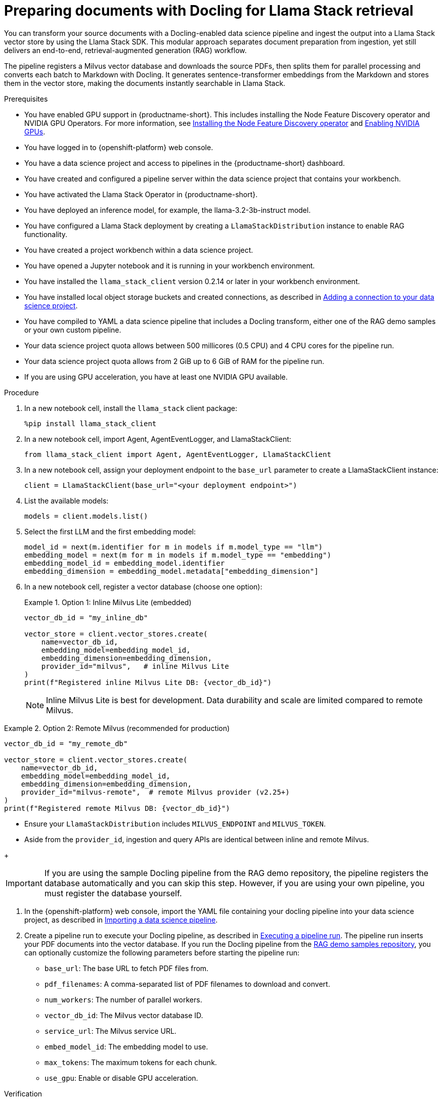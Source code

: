 :_module-type: PROCEDURE

[id="preparing-documents-with-docling-for-llama-stack-retrieval_{context}"]
= Preparing documents with Docling for Llama Stack retrieval

[role="_abstract"]
You can transform your source documents with a Docling-enabled data science pipeline and ingest the output into a Llama Stack vector store by using the Llama Stack SDK. This modular approach separates document preparation from ingestion, yet still delivers an end-to-end, retrieval-augmented generation (RAG) workflow.

The pipeline registers a Milvus vector database and downloads the source PDFs, then splits them for parallel processing and converts each batch to Markdown with Docling. It generates sentence-transformer embeddings from the Markdown and stores them in the vector store, making the documents instantly searchable in Llama Stack.

.Prerequisites
ifndef::upstream[]
* You have enabled GPU support in {productname-short}. This includes installing the Node Feature Discovery operator and NVIDIA GPU Operators. For more information, see link:https://docs.redhat.com/en/documentation/openshift_container_platform/{ocp-latest-version}/html/specialized_hardware_and_driver_enablement/psap-node-feature-discovery-operator#installing-the-node-feature-discovery-operator_psap-node-feature-discovery-operator[Installing the Node Feature Discovery operator^] and link:{rhoaidocshome}{default-format-url}/managing_openshift_ai/enabling_accelerators#enabling-nvidia-gpus_managing-rhoai[Enabling NVIDIA GPUs^].
endif::[]
ifdef::upstream[]
* You have enabled GPU support. This includes installing the Node Feature Discovery and NVIDIA GPU Operators. For more information, see link:https://docs.nvidia.com/datacenter/cloud-native/openshift/latest/index.html[NVIDIA GPU Operator on {org-name} OpenShift Container Platform^] in the NVIDIA documentation. 
endif::[]
* You have logged in to {openshift-platform} web console.
* You have a data science project and access to pipelines in the {productname-short} dashboard.
* You have created and configured a pipeline server within the data science project that contains your workbench.
* You have activated the Llama Stack Operator in {productname-short}.
* You have deployed an inference model, for example, the llama-3.2-3b-instruct model. 
* You have configured a Llama Stack deployment by creating a `LlamaStackDistribution` instance to enable RAG functionality.
* You have created a project workbench within a data science project.
* You have opened a Jupyter notebook and it is running in your workbench environment.
ifdef::upstream[]
* You have installed local object storage buckets and created connections, as described in link:{odhdocshome}/working-on-data-science-projects/#adding-a-connection-to-your-data-science-project_projects[Adding a connection to your data science project].
endif::[]
ifndef::upstream[]
* You have installed the `llama_stack_client` version 0.2.14 or later in your workbench environment. 
* You have installed local object storage buckets and created connections, as described in link:{rhoaidocshome}{default-format-url}/working_on_data_science_projects/using-connections_projects#adding-a-connection-to-your-data-science-project_projects[Adding a connection to your data science project].
endif::[]
* You have compiled to YAML a data science pipeline that includes a Docling transform, either one of the RAG demo samples or your own custom pipeline.
//* You have PDF documents ready for ingestion and know their storage location.
* Your data science project quota allows between 500 millicores (0.5 CPU) and 4 CPU cores for the pipeline run.
* Your data science project quota allows from 2 GiB up to 6 GiB of RAM for the pipeline run.
* If you are using GPU acceleration, you have at least one NVIDIA GPU available.

.Procedure
. In a new notebook cell, install the `llama_stack` client package:
+
[source,python]
----
%pip install llama_stack_client
----

. In a new notebook cell, import Agent, AgentEventLogger, and LlamaStackClient:
+
[source,python]
----
from llama_stack_client import Agent, AgentEventLogger, LlamaStackClient
----

. In a new notebook cell, assign your deployment endpoint to the `base_url` parameter to create a LlamaStackClient instance:
+
[source,python]
----
client = LlamaStackClient(base_url="<your deployment endpoint>")
----

. List the available models:
+
[source,python]
----
models = client.models.list()
----

. Select the first LLM and the first embedding model:
+
[source,python]
----
model_id = next(m.identifier for m in models if m.model_type == "llm")
embedding_model = next(m for m in models if m.model_type == "embedding")
embedding_model_id = embedding_model.identifier
embedding_dimension = embedding_model.metadata["embedding_dimension"]
----

. In a new notebook cell, register a vector database (choose one option):
+
.Option 1: Inline Milvus Lite (embedded)
====
[source,python]
----
vector_db_id = "my_inline_db"

vector_store = client.vector_stores.create(
    name=vector_db_id,
    embedding_model=embedding_model_id,
    embedding_dimension=embedding_dimension,
    provider_id="milvus",   # inline Milvus Lite
)
print(f"Registered inline Milvus Lite DB: {vector_db_id}")
----
[NOTE]
Inline Milvus Lite is best for development. Data durability and scale are limited compared to remote Milvus.
====

.Option 2: Remote Milvus (recommended for production)
====
[source,python]
----
vector_db_id = "my_remote_db"

vector_store = client.vector_stores.create(
    name=vector_db_id,
    embedding_model=embedding_model_id,
    embedding_dimension=embedding_dimension,
    provider_id="milvus-remote",  # remote Milvus provider (v2.25+)
)
print(f"Registered remote Milvus DB: {vector_db_id}")
----
[NOTE]
====
* Ensure your `LlamaStackDistribution` includes `MILVUS_ENDPOINT` and `MILVUS_TOKEN`.
* Aside from the `provider_id`, ingestion and query APIs are identical between inline and remote Milvus.
====
====
+
[IMPORTANT]
====
If you are using the sample Docling pipeline from the RAG demo repository, the pipeline registers the database automatically and you can skip this step. However, if you are using your own pipeline, you must register the database yourself.
====

ifndef::upstream[]
. In the {openshift-platform} web console, import the YAML file containing your docling pipeline into your data science project, as described in link:{rhoaidocshome}{default-format-url}/working_with_data_science_pipelines/managing-data-science-pipelines_ds-pipelines#importing-a-data-science-pipeline_ds-pipelines[Importing a data science pipeline].
endif::[]
ifdef::upstream[]
. In the {openshift-platform} web console, import your YAML file containing your docling pipeline into your data science project, as described in link:{odhdocshome}/working-with-data-science-pipelines/#importing-a-pipeline-version[Importing a pipeline version].
endif::[]

ifndef::upstream[]
. Create a pipeline run to execute your Docling pipeline, as described in link:{rhoaidocshome}{default-format-url}/working_with_data_science_pipelines/managing-data-science-pipelines_ds-pipelines#executing-a-pipeline-run_ds-pipelines[Executing a pipeline run]. The pipeline run inserts your PDF documents into the vector database. If you run the Docling pipeline from the link:https://github.com/opendatahub-io/rag/tree/main/demos/kfp/docling/pdf-conversion[RAG demo samples repository], you can optionally customize the following parameters before starting the pipeline run:

* `base_url`: The base URL to fetch PDF files from.
* `pdf_filenames`: A comma-separated list of PDF filenames to download and convert.
* `num_workers`: The number of parallel workers.
* `vector_db_id`: The Milvus vector database ID.
* `service_url`: The Milvus service URL.
* `embed_model_id`: The embedding model to use.
* `max_tokens`: The maximum tokens for each chunk.
* `use_gpu`: Enable or disable GPU acceleration.
endif::[]

ifdef::upstream[]
. Create a pipeline run to execute your Docling pipeline, as described in link:{odhdocshome}/working-with-data-science-pipelines/#executing-a-pipeline-run_ds-pipelines[Executing a pipeline run]. The pipeline run inserts your PDF documents into the vector database. If you run the Docling pipeline from the link:https://github.com/opendatahub-io/rag/tree/main/demos/kfp/docling/pdf-conversion[RAG demo samples repository], you can optionally customize the following parameters before starting the pipeline run:

* `base_url`: The base URL to fetch PDF files from.
* `pdf_filenames`: A comma-separated list of PDF filenames to download and convert.
* `num_workers`: The number of parallel workers.
* `vector_db_id`: The Milvus vector database ID.
* `service_url`: The Milvus service URL.
* `embed_model_id`: The embedding model to use.
* `max_tokens`: The maximum tokens for each chunk.
* `use_gpu`: Enable or disable GPU acceleration.
endif::[]

.Verification

. In your Jupyter notebook, query the LLM with a question that relates to the ingested content. For example:   
+
[source,python]
----
from llama_stack_client import Agent, AgentEventLogger
import uuid

rag_agent = Agent(
    client,
    model=model_id,
    instructions="You are a helpful assistant",
    tools=[
        {
            "name": "builtin::rag/knowledge_search",
            "args": {"vector_db_ids": [vector_db_id]},
        }
    ],
)

prompt = "What can you tell me about the birth of word processing?"
print("prompt>", prompt)

session_id = rag_agent.create_session(session_name=f"s{uuid.uuid4().hex}")

response = rag_agent.create_turn(
    messages=[{"role": "user", "content": prompt}],
    session_id=session_id,
    stream=True,
)

for log in AgentEventLogger().log(response):
    log.print()
----

. Query chunks from the vector database:
+
[source,python]
----
query_result = client.vector_io.query(
    vector_db_id=vector_db_id,
    query="what do you know about?",
)
print(query_result)
----

